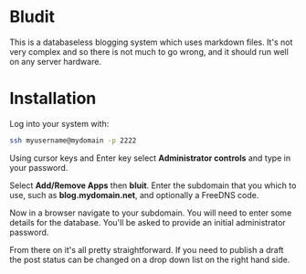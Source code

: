#+TITLE:
#+AUTHOR: Bob Mottram
#+EMAIL: bob@freedombone.net
#+KEYWORDS: freedombone, bludit, blog
#+DESCRIPTION: How to use Bludit
#+OPTIONS: ^:nil toc:nil
#+HTML_HEAD: <link rel="stylesheet" type="text/css" href="freedombone.css" />

#+attr_html: :width 80% :height 10% :align center
[[file:images/logo.png]]

* Bludit

This is a databaseless blogging system which uses markdown files. It's not very complex and so there is not much to go wrong, and it should run well on any server hardware.

* Installation
Log into your system with:

#+begin_src bash
ssh myusername@mydomain -p 2222
#+end_src

Using cursor keys and Enter key select *Administrator controls* and type in your password.

Select *Add/Remove Apps* then *bluit*. Enter the subdomain that you which to use, such as *blog.mydomain.net*, and optionally a FreeDNS code.

Now in a browser navigate to your subdomain. You will need to enter some details for the database. You'll be asked to provide an initial administrator password.

From there on it's all pretty straightforward. If you need to publish a draft the post status can be changed on a drop down list on the right hand side.
